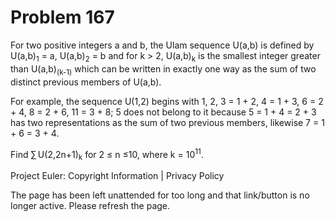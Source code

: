 *   Problem 167

   For two positive integers a and b, the Ulam sequence U(a,b) is defined by
   U(a,b)_1 = a, U(a,b)_2 = b and for k > 2, U(a,b)_k is the smallest integer
   greater than U(a,b)_(k-1) which can be written in exactly one way as the
   sum of two distinct previous members of U(a,b).

   For example, the sequence U(1,2) begins with
   1, 2, 3 = 1 + 2, 4 = 1 + 3, 6 = 2 + 4, 8 = 2 + 6, 11 = 3 + 8;
   5 does not belong to it because 5 = 1 + 4 = 2 + 3 has two representations
   as the sum of two previous members, likewise 7 = 1 + 6 = 3 + 4.

   Find ∑ U(2,2n+1)_k for 2 ≤ n ≤10, where k = 10^11.

   Project Euler: Copyright Information | Privacy Policy

   The page has been left unattended for too long and that link/button is no
   longer active. Please refresh the page.
